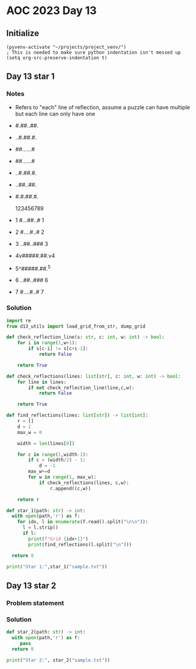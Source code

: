 
* AOC 2023 Day 13

** Initialize 
#+BEGIN_SRC elisp
  (pyvenv-activate "~/projects/project_venv/")
  ; This is needed to make sure python indentation isn't messed up
  (setq org-src-preserve-indentation t)
#+END_SRC

#+RESULTS:
: t

** Day 13 star 1
*** Notes
- Refers to "each" line of reflection, assume a puzzle can have multiple but each line can only have one

- #.##..##.
- ..#.##.#.
- ##......#
- ##......#
- ..#.##.#.
- ..##..##.
- #.#.##.#.

    123456789
- 1 #...##..# 1
- 2 #....#..# 2
- 3 ..##..### 3
- 4v#####.##.v4
- 5^#####.##.^5
- 6 ..##..### 6
- 7 #....#..# 7
  
*** Solution
#+BEGIN_SRC python :results output
import re
from d13_utils import load_grid_from_str, dump_grid

def check_reflection_line(s: str, c: int, w: int) -> bool:
    for i in range(1,w+1):
        if s[c-i] != s[c+i-1]:
            return False

    return True

def check_reflections(lines: list[str], c: int, w: int) -> bool:
    for line in lines:
        if not check_reflection_line(line,c,w):
            return False

    return True
        
def find_reflections(lines: list[str]) -> list[int]:
    r = []
    d = 2
    max_w = 0

    width = len(lines[0])
    
    for c in range(1,width-1):
        if c > (width/2) - 1:
            d = -1
        max_w+=d
        for w in range(1, max_w):
            if check_reflections(lines, c,w):
                r.append((c,w))

    return r
            
def star_1(path: str) -> int:
  with open(path,'r') as f:
    for idx, l in enumerate(f.read().split("\n\n")):
      l = l.strip()
      if l:
        print(f"Grid {idx+1}")        
        print(find_reflections(l.split("\n")))
        
  return 0
  
print("Star 1:",star_1("sample.txt"))

#+END_SRC

#+RESULTS:
: Grid 1
: [(5, 1), (5, 2), (5, 3)]
: Grid 2
: [(3, 1), (7, 1)]
: Star 1: 0

** Day 13 star 2
*** Problem statement
*** Solution
#+BEGIN_SRC python :results output
def star_2(path: str) -> int:
  with open(path,'r') as f:
     pass
  return 0
  
print("Star 2:", star_2("sample.txt"))
#+END_SRC

#+RESULTS:
: Star 2: 0

